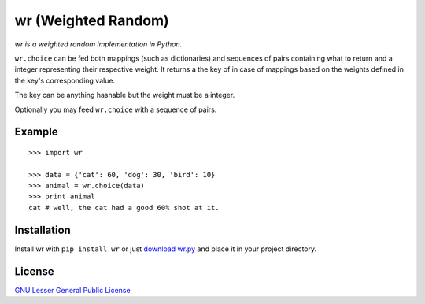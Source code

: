 wr (Weighted Random)
==========================

*wr is a weighted random implementation in Python.*

``wr.choice`` can be fed both mappings (such as dictionaries) and sequences of pairs containing what to return and a integer representing their respective weight. It returns a the key of in case of mappings based on the weights defined in the key's corresponding value.

The key can be anything hashable but the weight must be a integer.

Optionally you may feed ``wr.choice`` with a sequence of pairs.

Example
-------
::

    >>> import wr
    
    >>> data = {'cat': 60, 'dog': 30, 'bird': 10}
    >>> animal = wr.choice(data)
    >>> print animal
    cat # well, the cat had a good 60% shot at it.

Installation
-----------------------------

Install wr with ``pip install wr`` or just `download wr.py <http://pypi.python.org/pypi/wr>`_ and place it in your project directory.

License
-------
`GNU Lesser General Public License <http://www.gnu.org/copyleft/lesser.html>`_
